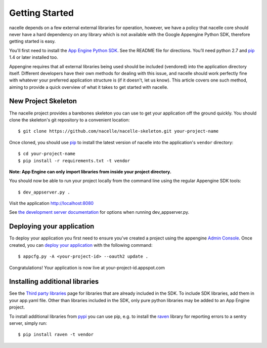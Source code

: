 ===============
Getting Started
===============

nacelle depends on a few external external libraries for operation, however,
we have a policy that nacelle core should never have a hard dependency on any
library which is not available with the Google Appengine Python SDK, therefore
getting started is easy.

You'll first need to install the `App Engine Python SDK`_. See the README file
for directions. You’ll need python 2.7 and `pip`_ 1.4 or later installed too.

Appengine requires that all external libraries being used should be included
(vendored) into the application directory itself. Different developers have
their own methods for dealing with this issue, and nacelle should work
perfectly fine with whatever your preferred application structure is (if it
doesn't, let us know). This article covers one such method, aiming to provide
a quick overview of what it takes to get started with nacelle.


New Project Skeleton
--------------------

The nacelle project provides a barebones skeleton you can use to get your
application off the ground quickly. You should clone the skeleton's git
repository to a convenient location::

    $ git clone https://github.com/nacelle/nacelle-skeleton.git your-project-name

Once cloned, you should use `pip`_ to install the latest version of nacelle
into the application's ``vendor`` directory::

    $ cd your-project-name
    $ pip install -r requirements.txt -t vendor

**Note: App Engine can only import libraries from inside your project directory.**

You should now be able to run your project locally from the command line using
the regular Appengine SDK tools::

    $ dev_appserver.py .

Visit the application http://localhost:8080

See `the development server documentation`_ for options when running
dev\_appserver.py.


Deploying your application
--------------------------

To deploy your application you first need to ensure you've created a project
using the appengine `Admin Console`_. Once created, you can `deploy your
application`_ with the following command::

    $ appcfg.py -A <your-project-id> --oauth2 update .

Congratulations! Your application is now live at your-project-id.appspot.com


Installing additional libraries
-------------------------------

See the `Third party libraries`_ page for libraries that are already included
in the SDK. To include SDK libraries, add them in your app.yaml file. Other
than libraries included in the SDK, only pure python libraries may be added to
an App Engine project.

To install additional libraries from `pypi`_ you can use pip, e.g. to install
the `raven`_ library for reporting errors to a sentry server, simply run::

    $ pip install raven -t vendor


.. _App Engine Python SDK: https://developers.google.com/appengine/downloads
.. _pip: http://www.pip-installer.org/en/latest/installing.html
.. _the development server documentation: https://developers.google.com/appengine/docs/python/tools/devserver
.. _Admin Console: https://appengine.google.com
.. _deploy your application: https://developers.google.com/appengine/docs/python/tools/uploadinganapp
.. _Third party libraries: https://developers.google.com/appengine/docs/python/tools/libraries27
.. _pypi: https://pypi.python.org
.. _raven: https://pypi.python.org/pypi/raven
